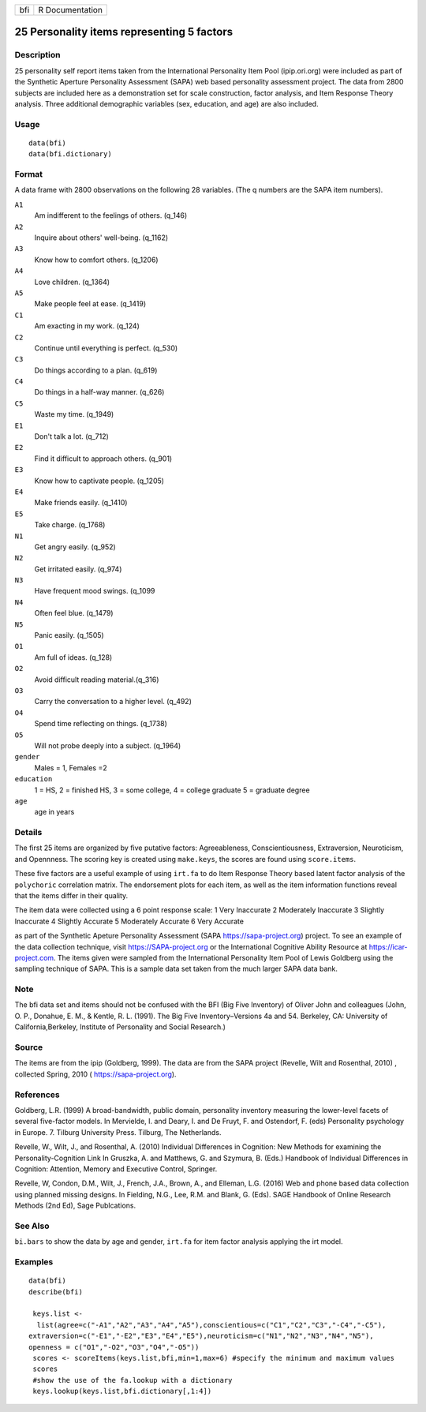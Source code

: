 +-----+-----------------+
| bfi | R Documentation |
+-----+-----------------+

25 Personality items representing 5 factors
-------------------------------------------

Description
~~~~~~~~~~~

25 personality self report items taken from the International
Personality Item Pool (ipip.ori.org) were included as part of the
Synthetic Aperture Personality Assessment (SAPA) web based personality
assessment project. The data from 2800 subjects are included here as a
demonstration set for scale construction, factor analysis, and Item
Response Theory analysis. Three additional demographic variables (sex,
education, and age) are also included.

Usage
~~~~~

::

    data(bfi)
    data(bfi.dictionary)

Format
~~~~~~

A data frame with 2800 observations on the following 28 variables. (The
q numbers are the SAPA item numbers).

``A1``
    Am indifferent to the feelings of others. (q_146)

``A2``
    Inquire about others' well-being. (q_1162)

``A3``
    Know how to comfort others. (q_1206)

``A4``
    Love children. (q_1364)

``A5``
    Make people feel at ease. (q_1419)

``C1``
    Am exacting in my work. (q_124)

``C2``
    Continue until everything is perfect. (q_530)

``C3``
    Do things according to a plan. (q_619)

``C4``
    Do things in a half-way manner. (q_626)

``C5``
    Waste my time. (q_1949)

``E1``
    Don't talk a lot. (q_712)

``E2``
    Find it difficult to approach others. (q_901)

``E3``
    Know how to captivate people. (q_1205)

``E4``
    Make friends easily. (q_1410)

``E5``
    Take charge. (q_1768)

``N1``
    Get angry easily. (q_952)

``N2``
    Get irritated easily. (q_974)

``N3``
    Have frequent mood swings. (q_1099

``N4``
    Often feel blue. (q_1479)

``N5``
    Panic easily. (q_1505)

``O1``
    Am full of ideas. (q_128)

``O2``
    Avoid difficult reading material.(q_316)

``O3``
    Carry the conversation to a higher level. (q_492)

``O4``
    Spend time reflecting on things. (q_1738)

``O5``
    Will not probe deeply into a subject. (q_1964)

``gender``
    Males = 1, Females =2

``education``
    1 = HS, 2 = finished HS, 3 = some college, 4 = college graduate 5 =
    graduate degree

``age``
    age in years

Details
~~~~~~~

The first 25 items are organized by five putative factors:
Agreeableness, Conscientiousness, Extraversion, Neuroticism, and
Opennness. The scoring key is created using ``make.keys``, the scores
are found using ``score.items``.

These five factors are a useful example of using ``irt.fa`` to do Item
Response Theory based latent factor analysis of the ``polychoric``
correlation matrix. The endorsement plots for each item, as well as the
item information functions reveal that the items differ in their
quality.

The item data were collected using a 6 point response scale: 1 Very
Inaccurate 2 Moderately Inaccurate 3 Slightly Inaccurate 4 Slightly
Accurate 5 Moderately Accurate 6 Very Accurate

as part of the Synthetic Apeture Personality Assessment (SAPA
https://sapa-project.org) project. To see an example of the data
collection technique, visit https://SAPA-project.org or the
International Cognitive Ability Resource at https://icar-project.com.
The items given were sampled from the International Personality Item
Pool of Lewis Goldberg using the sampling technique of SAPA. This is a
sample data set taken from the much larger SAPA data bank.

Note
~~~~

The bfi data set and items should not be confused with the BFI (Big Five
Inventory) of Oliver John and colleagues (John, O. P., Donahue, E. M., &
Kentle, R. L. (1991). The Big Five Inventory–Versions 4a and 54.
Berkeley, CA: University of California,Berkeley, Institute of
Personality and Social Research.)

Source
~~~~~~

The items are from the ipip (Goldberg, 1999). The data are from the SAPA
project (Revelle, Wilt and Rosenthal, 2010) , collected Spring, 2010 (
https://sapa-project.org).

References
~~~~~~~~~~

Goldberg, L.R. (1999) A broad-bandwidth, public domain, personality
inventory measuring the lower-level facets of several five-factor
models. In Mervielde, I. and Deary, I. and De Fruyt, F. and Ostendorf,
F. (eds) Personality psychology in Europe. 7. Tilburg University Press.
Tilburg, The Netherlands.

Revelle, W., Wilt, J., and Rosenthal, A. (2010) Individual Differences
in Cognition: New Methods for examining the Personality-Cognition Link
In Gruszka, A. and Matthews, G. and Szymura, B. (Eds.) Handbook of
Individual Differences in Cognition: Attention, Memory and Executive
Control, Springer.

Revelle, W, Condon, D.M., Wilt, J., French, J.A., Brown, A., and
Elleman, L.G. (2016) Web and phone based data collection using planned
missing designs. In Fielding, N.G., Lee, R.M. and Blank, G. (Eds). SAGE
Handbook of Online Research Methods (2nd Ed), Sage Publcations.

See Also
~~~~~~~~

``bi.bars`` to show the data by age and gender, ``irt.fa`` for item
factor analysis applying the irt model.

Examples
~~~~~~~~

::

    data(bfi)
    describe(bfi)
     
     keys.list <-
      list(agree=c("-A1","A2","A3","A4","A5"),conscientious=c("C1","C2","C3","-C4","-C5"),
    extraversion=c("-E1","-E2","E3","E4","E5"),neuroticism=c("N1","N2","N3","N4","N5"),
    openness = c("O1","-O2","O3","O4","-O5")) 
     scores <- scoreItems(keys.list,bfi,min=1,max=6) #specify the minimum and maximum values
     scores
     #show the use of the fa.lookup with a dictionary
     keys.lookup(keys.list,bfi.dictionary[,1:4])
     
